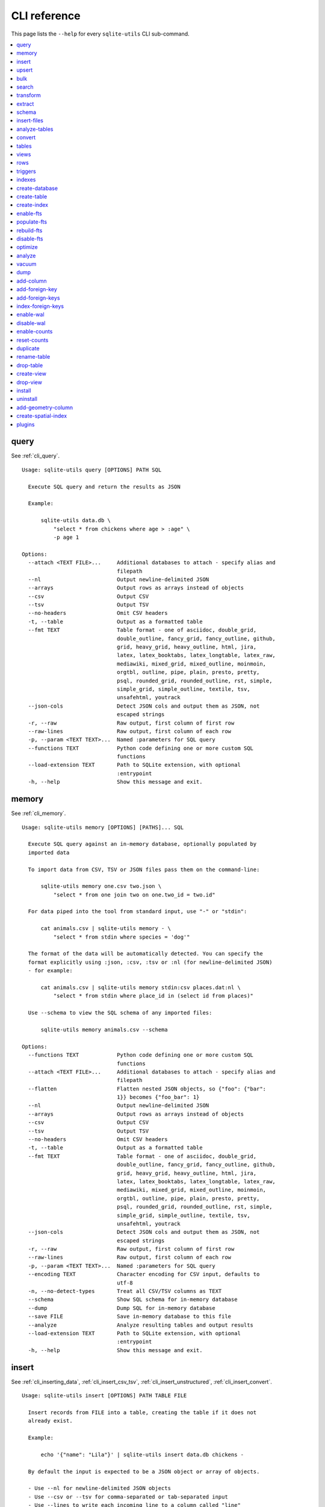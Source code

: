 .. _cli_reference:

===============
 CLI reference
===============

This page lists the ``--help`` for every ``sqlite-utils`` CLI sub-command.

.. contents:: :local:
   :class: this-will-duplicate-information-and-it-is-still-useful-here

.. [[[cog
    from sqlite_utils import cli
    import sys
    sys._called_from_test = True
    from click.testing import CliRunner
    import textwrap
    commands = list(cli.cli.commands.keys())
    go_first = [
        "query", "memory", "insert", "upsert", "bulk", "search", "transform", "extract",
        "schema", "insert-files", "analyze-tables", "convert", "tables", "views", "rows",
        "triggers", "indexes", "create-database", "create-table", "create-index",
        "enable-fts", "populate-fts", "rebuild-fts", "disable-fts"
    ]
    refs = {
        "query": "cli_query",
        "memory": "cli_memory",
        "insert": [
            "cli_inserting_data", "cli_insert_csv_tsv", "cli_insert_unstructured", "cli_insert_convert"
        ],
        "upsert": "cli_upsert",
        "tables": "cli_tables",
        "views": "cli_views",
        "optimize": "cli_optimize",
        "rows": "cli_rows",
        "triggers": "cli_triggers",
        "indexes": "cli_indexes",
        "enable-fts": "cli_fts",
        "analyze": "cli_analyze",
        "vacuum": "cli_vacuum",
        "dump": "cli_dump",
        "add-column": "cli_add_column",
        "rename-table": "cli_renaming_tables",
        "duplicate": "cli_duplicate_table",
        "add-foreign-key": "cli_add_foreign_key",
        "add-foreign-keys": "cli_add_foreign_keys",
        "index-foreign-keys": "cli_index_foreign_keys",
        "create-index": "cli_create_index",
        "enable-wal": "cli_wal",
        "enable-counts": "cli_enable_counts",
        "bulk": "cli_bulk",
        "create-database": "cli_create_database",
        "create-table": "cli_create_table",
        "drop-table": "cli_drop_table",
        "create-view": "cli_create_view",
        "drop-view": "cli_drop_view",
        "search": "cli_search",
        "transform": "cli_transform_table",
        "extract": "cli_extract",
        "schema": "cli_schema",
        "insert-files": "cli_insert_files",
        "analyze-tables": "cli_analyze_tables",
        "convert": "cli_convert",
        "add-geometry-column": "cli_spatialite",
        "create-spatial-index": "cli_spatialite_indexes",
        "install": "cli_install",
        "uninstall": "cli_uninstall",
    }
    commands.sort(key = lambda command: go_first.index(command) if command in go_first else 999)
    cog.out("\n")
    for command in commands:
        cog.out(".. _cli_ref_" + command.replace("-", "_") + ":\n\n")
        cog.out(command + "\n")
        cog.out(("=" * len(command)) + "\n\n")
        if command in refs:
            command_refs = refs[command]
            if isinstance(command_refs, str):
                command_refs = [command_refs]
            cog.out(
                "See {}.\n\n".format(
                    ", ".join(":ref:`{}`".format(c) for c in command_refs)
                )
            )
        cog.out("::\n\n")
        result = CliRunner().invoke(cli.cli, [command, "--help"])
        output = result.output.replace("Usage: cli ", "Usage: sqlite-utils ")
        output = output.replace('\b', '')
        cog.out(textwrap.indent(output, '    '))
        cog.out("\n\n")
.. ]]]

.. _cli_ref_query:

query
=====

See :ref:`cli_query`.

::

    Usage: sqlite-utils query [OPTIONS] PATH SQL

      Execute SQL query and return the results as JSON

      Example:

          sqlite-utils data.db \
              "select * from chickens where age > :age" \
              -p age 1

    Options:
      --attach <TEXT FILE>...     Additional databases to attach - specify alias and
                                  filepath
      --nl                        Output newline-delimited JSON
      --arrays                    Output rows as arrays instead of objects
      --csv                       Output CSV
      --tsv                       Output TSV
      --no-headers                Omit CSV headers
      -t, --table                 Output as a formatted table
      --fmt TEXT                  Table format - one of asciidoc, double_grid,
                                  double_outline, fancy_grid, fancy_outline, github,
                                  grid, heavy_grid, heavy_outline, html, jira,
                                  latex, latex_booktabs, latex_longtable, latex_raw,
                                  mediawiki, mixed_grid, mixed_outline, moinmoin,
                                  orgtbl, outline, pipe, plain, presto, pretty,
                                  psql, rounded_grid, rounded_outline, rst, simple,
                                  simple_grid, simple_outline, textile, tsv,
                                  unsafehtml, youtrack
      --json-cols                 Detect JSON cols and output them as JSON, not
                                  escaped strings
      -r, --raw                   Raw output, first column of first row
      --raw-lines                 Raw output, first column of each row
      -p, --param <TEXT TEXT>...  Named :parameters for SQL query
      --functions TEXT            Python code defining one or more custom SQL
                                  functions
      --load-extension TEXT       Path to SQLite extension, with optional
                                  :entrypoint
      -h, --help                  Show this message and exit.


.. _cli_ref_memory:

memory
======

See :ref:`cli_memory`.

::

    Usage: sqlite-utils memory [OPTIONS] [PATHS]... SQL

      Execute SQL query against an in-memory database, optionally populated by
      imported data

      To import data from CSV, TSV or JSON files pass them on the command-line:

          sqlite-utils memory one.csv two.json \
              "select * from one join two on one.two_id = two.id"

      For data piped into the tool from standard input, use "-" or "stdin":

          cat animals.csv | sqlite-utils memory - \
              "select * from stdin where species = 'dog'"

      The format of the data will be automatically detected. You can specify the
      format explicitly using :json, :csv, :tsv or :nl (for newline-delimited JSON)
      - for example:

          cat animals.csv | sqlite-utils memory stdin:csv places.dat:nl \
              "select * from stdin where place_id in (select id from places)"

      Use --schema to view the SQL schema of any imported files:

          sqlite-utils memory animals.csv --schema

    Options:
      --functions TEXT            Python code defining one or more custom SQL
                                  functions
      --attach <TEXT FILE>...     Additional databases to attach - specify alias and
                                  filepath
      --flatten                   Flatten nested JSON objects, so {"foo": {"bar":
                                  1}} becomes {"foo_bar": 1}
      --nl                        Output newline-delimited JSON
      --arrays                    Output rows as arrays instead of objects
      --csv                       Output CSV
      --tsv                       Output TSV
      --no-headers                Omit CSV headers
      -t, --table                 Output as a formatted table
      --fmt TEXT                  Table format - one of asciidoc, double_grid,
                                  double_outline, fancy_grid, fancy_outline, github,
                                  grid, heavy_grid, heavy_outline, html, jira,
                                  latex, latex_booktabs, latex_longtable, latex_raw,
                                  mediawiki, mixed_grid, mixed_outline, moinmoin,
                                  orgtbl, outline, pipe, plain, presto, pretty,
                                  psql, rounded_grid, rounded_outline, rst, simple,
                                  simple_grid, simple_outline, textile, tsv,
                                  unsafehtml, youtrack
      --json-cols                 Detect JSON cols and output them as JSON, not
                                  escaped strings
      -r, --raw                   Raw output, first column of first row
      --raw-lines                 Raw output, first column of each row
      -p, --param <TEXT TEXT>...  Named :parameters for SQL query
      --encoding TEXT             Character encoding for CSV input, defaults to
                                  utf-8
      -n, --no-detect-types       Treat all CSV/TSV columns as TEXT
      --schema                    Show SQL schema for in-memory database
      --dump                      Dump SQL for in-memory database
      --save FILE                 Save in-memory database to this file
      --analyze                   Analyze resulting tables and output results
      --load-extension TEXT       Path to SQLite extension, with optional
                                  :entrypoint
      -h, --help                  Show this message and exit.


.. _cli_ref_insert:

insert
======

See :ref:`cli_inserting_data`, :ref:`cli_insert_csv_tsv`, :ref:`cli_insert_unstructured`, :ref:`cli_insert_convert`.

::

    Usage: sqlite-utils insert [OPTIONS] PATH TABLE FILE

      Insert records from FILE into a table, creating the table if it does not
      already exist.

      Example:

          echo '{"name": "Lila"}' | sqlite-utils insert data.db chickens -

      By default the input is expected to be a JSON object or array of objects.

      - Use --nl for newline-delimited JSON objects
      - Use --csv or --tsv for comma-separated or tab-separated input
      - Use --lines to write each incoming line to a column called "line"
      - Use --text to write the entire input to a column called "text"

      You can also use --convert to pass a fragment of Python code that will be used
      to convert each input.

      Your Python code will be passed a "row" variable representing the imported
      row, and can return a modified row.

      This example uses just the name, latitude and longitude columns from a CSV
      file, converting name to upper case and latitude and longitude to floating
      point numbers:

          sqlite-utils insert plants.db plants plants.csv --csv --convert '
            return {
              "name": row["name"].upper(),
              "latitude": float(row["latitude"]),
              "longitude": float(row["longitude"]),
            }'

      If you are using --lines your code will be passed a "line" variable, and for
      --text a "text" variable.

      When using --text your function can return an iterator of rows to insert. This
      example inserts one record per word in the input:

          echo 'A bunch of words' | sqlite-utils insert words.db words - \
            --text --convert '({"word": w} for w in text.split())'

    Options:
      --pk TEXT                 Columns to use as the primary key, e.g. id
      --flatten                 Flatten nested JSON objects, so {"a": {"b": 1}}
                                becomes {"a_b": 1}
      --nl                      Expect newline-delimited JSON
      -c, --csv                 Expect CSV input
      --tsv                     Expect TSV input
      --empty-null              Treat empty strings as NULL
      --lines                   Treat each line as a single value called 'line'
      --text                    Treat input as a single value called 'text'
      --convert TEXT            Python code to convert each item
      --import TEXT             Python modules to import
      --delimiter TEXT          Delimiter to use for CSV files
      --quotechar TEXT          Quote character to use for CSV/TSV
      --sniff                   Detect delimiter and quote character
      --no-headers              CSV file has no header row
      --encoding TEXT           Character encoding for input, defaults to utf-8
      --batch-size INTEGER      Commit every X records
      --stop-after INTEGER      Stop after X records
      --alter                   Alter existing table to add any missing columns
      --not-null TEXT           Columns that should be created as NOT NULL
      --default <TEXT TEXT>...  Default value that should be set for a column
      -d, --detect-types        Detect types for columns in CSV/TSV data
      --analyze                 Run ANALYZE at the end of this operation
      --load-extension TEXT     Path to SQLite extension, with optional :entrypoint
      --silent                  Do not show progress bar
      --strict                  Apply STRICT mode to created table
      --ignore                  Ignore records if pk already exists
      --replace                 Replace records if pk already exists
      --truncate                Truncate table before inserting records, if table
                                already exists
      -h, --help                Show this message and exit.


.. _cli_ref_upsert:

upsert
======

See :ref:`cli_upsert`.

::

    Usage: sqlite-utils upsert [OPTIONS] PATH TABLE FILE

      Upsert records based on their primary key. Works like 'insert' but if an
      incoming record has a primary key that matches an existing record the existing
      record will be updated.

      Example:

          echo '[
              {"id": 1, "name": "Lila"},
              {"id": 2, "name": "Suna"}
          ]' | sqlite-utils upsert data.db chickens - --pk id

    Options:
      --pk TEXT                 Columns to use as the primary key, e.g. id
                                [required]
      --flatten                 Flatten nested JSON objects, so {"a": {"b": 1}}
                                becomes {"a_b": 1}
      --nl                      Expect newline-delimited JSON
      -c, --csv                 Expect CSV input
      --tsv                     Expect TSV input
      --empty-null              Treat empty strings as NULL
      --lines                   Treat each line as a single value called 'line'
      --text                    Treat input as a single value called 'text'
      --convert TEXT            Python code to convert each item
      --import TEXT             Python modules to import
      --delimiter TEXT          Delimiter to use for CSV files
      --quotechar TEXT          Quote character to use for CSV/TSV
      --sniff                   Detect delimiter and quote character
      --no-headers              CSV file has no header row
      --encoding TEXT           Character encoding for input, defaults to utf-8
      --batch-size INTEGER      Commit every X records
      --stop-after INTEGER      Stop after X records
      --alter                   Alter existing table to add any missing columns
      --not-null TEXT           Columns that should be created as NOT NULL
      --default <TEXT TEXT>...  Default value that should be set for a column
      -d, --detect-types        Detect types for columns in CSV/TSV data
      --analyze                 Run ANALYZE at the end of this operation
      --load-extension TEXT     Path to SQLite extension, with optional :entrypoint
      --silent                  Do not show progress bar
      --strict                  Apply STRICT mode to created table
      -h, --help                Show this message and exit.


.. _cli_ref_bulk:

bulk
====

See :ref:`cli_bulk`.

::

    Usage: sqlite-utils bulk [OPTIONS] PATH SQL FILE

      Execute parameterized SQL against the provided list of documents.

      Example:

          echo '[
              {"id": 1, "name": "Lila2"},
              {"id": 2, "name": "Suna2"}
          ]' | sqlite-utils bulk data.db '
              update chickens set name = :name where id = :id
          ' -

    Options:
      --batch-size INTEGER   Commit every X records
      --functions TEXT       Python code defining one or more custom SQL functions
      --flatten              Flatten nested JSON objects, so {"a": {"b": 1}} becomes
                             {"a_b": 1}
      --nl                   Expect newline-delimited JSON
      -c, --csv              Expect CSV input
      --tsv                  Expect TSV input
      --empty-null           Treat empty strings as NULL
      --lines                Treat each line as a single value called 'line'
      --text                 Treat input as a single value called 'text'
      --convert TEXT         Python code to convert each item
      --import TEXT          Python modules to import
      --delimiter TEXT       Delimiter to use for CSV files
      --quotechar TEXT       Quote character to use for CSV/TSV
      --sniff                Detect delimiter and quote character
      --no-headers           CSV file has no header row
      --encoding TEXT        Character encoding for input, defaults to utf-8
      --load-extension TEXT  Path to SQLite extension, with optional :entrypoint
      -h, --help             Show this message and exit.


.. _cli_ref_search:

search
======

See :ref:`cli_search`.

::

    Usage: sqlite-utils search [OPTIONS] PATH DBTABLE Q

      Execute a full-text search against this table

      Example:

          sqlite-utils search data.db chickens lila

    Options:
      -o, --order TEXT       Order by ('column' or 'column desc')
      -c, --column TEXT      Columns to return
      --limit INTEGER        Number of rows to return - defaults to everything
      --sql                  Show SQL query that would be run
      --quote                Apply FTS quoting rules to search term
      --nl                   Output newline-delimited JSON
      --arrays               Output rows as arrays instead of objects
      --csv                  Output CSV
      --tsv                  Output TSV
      --no-headers           Omit CSV headers
      -t, --table            Output as a formatted table
      --fmt TEXT             Table format - one of asciidoc, double_grid,
                             double_outline, fancy_grid, fancy_outline, github,
                             grid, heavy_grid, heavy_outline, html, jira, latex,
                             latex_booktabs, latex_longtable, latex_raw, mediawiki,
                             mixed_grid, mixed_outline, moinmoin, orgtbl, outline,
                             pipe, plain, presto, pretty, psql, rounded_grid,
                             rounded_outline, rst, simple, simple_grid,
                             simple_outline, textile, tsv, unsafehtml, youtrack
      --json-cols            Detect JSON cols and output them as JSON, not escaped
                             strings
      --load-extension TEXT  Path to SQLite extension, with optional :entrypoint
      -h, --help             Show this message and exit.


.. _cli_ref_transform:

transform
=========

See :ref:`cli_transform_table`.

::

    Usage: sqlite-utils transform [OPTIONS] PATH TABLE

      Transform a table beyond the capabilities of ALTER TABLE

      Example:

          sqlite-utils transform mydb.db mytable \
              --drop column1 \
              --rename column2 column_renamed

    Options:
      --type <TEXT CHOICE>...         Change column type to INTEGER, TEXT, FLOAT or
                                      BLOB
      --drop TEXT                     Drop this column
      --rename <TEXT TEXT>...         Rename this column to X
      -o, --column-order TEXT         Reorder columns
      --not-null TEXT                 Set this column to NOT NULL
      --not-null-false TEXT           Remove NOT NULL from this column
      --pk TEXT                       Make this column the primary key
      --pk-none                       Remove primary key (convert to rowid table)
      --default <TEXT TEXT>...        Set default value for this column
      --default-none TEXT             Remove default from this column
      --add-foreign-key <TEXT TEXT TEXT>...
                                      Add a foreign key constraint from a column to
                                      another table with another column
      --drop-foreign-key TEXT         Drop foreign key constraint for this column
      --sql                           Output SQL without executing it
      --load-extension TEXT           Path to SQLite extension, with optional
                                      :entrypoint
      -h, --help                      Show this message and exit.


.. _cli_ref_extract:

extract
=======

See :ref:`cli_extract`.

::

    Usage: sqlite-utils extract [OPTIONS] PATH TABLE COLUMNS...

      Extract one or more columns into a separate table

      Example:

          sqlite-utils extract trees.db Street_Trees species

    Options:
      --table TEXT             Name of the other table to extract columns to
      --fk-column TEXT         Name of the foreign key column to add to the table
      --rename <TEXT TEXT>...  Rename this column in extracted table
      --load-extension TEXT    Path to SQLite extension, with optional :entrypoint
      -h, --help               Show this message and exit.


.. _cli_ref_schema:

schema
======

See :ref:`cli_schema`.

::

    Usage: sqlite-utils schema [OPTIONS] PATH [TABLES]...

      Show full schema for this database or for specified tables

      Example:

          sqlite-utils schema trees.db

    Options:
      --load-extension TEXT  Path to SQLite extension, with optional :entrypoint
      -h, --help             Show this message and exit.


.. _cli_ref_insert_files:

insert-files
============

See :ref:`cli_insert_files`.

::

    Usage: sqlite-utils insert-files [OPTIONS] PATH TABLE FILE_OR_DIR...

      Insert one or more files using BLOB columns in the specified table

      Example:

          sqlite-utils insert-files pics.db images *.gif \
              -c name:name \
              -c content:content \
              -c content_hash:sha256 \
              -c created:ctime_iso \
              -c modified:mtime_iso \
              -c size:size \
              --pk name

    Options:
      -c, --column TEXT      Column definitions for the table
      --pk TEXT              Column to use as primary key
      --alter                Alter table to add missing columns
      --replace              Replace files with matching primary key
      --upsert               Upsert files with matching primary key
      --name TEXT            File name to use
      --text                 Store file content as TEXT, not BLOB
      --encoding TEXT        Character encoding for input, defaults to utf-8
      -s, --silent           Don't show a progress bar
      --load-extension TEXT  Path to SQLite extension, with optional :entrypoint
      -h, --help             Show this message and exit.


.. _cli_ref_analyze_tables:

analyze-tables
==============

See :ref:`cli_analyze_tables`.

::

    Usage: sqlite-utils analyze-tables [OPTIONS] PATH [TABLES]...

      Analyze the columns in one or more tables

      Example:

          sqlite-utils analyze-tables data.db trees

    Options:
      -c, --column TEXT       Specific columns to analyze
      --save                  Save results to _analyze_tables table
      --common-limit INTEGER  How many common values
      --no-most               Skip most common values
      --no-least              Skip least common values
      --load-extension TEXT   Path to SQLite extension, with optional :entrypoint
      -h, --help              Show this message and exit.


.. _cli_ref_convert:

convert
=======

See :ref:`cli_convert`.

::

    Usage: sqlite-utils convert [OPTIONS] DB_PATH TABLE COLUMNS... CODE

      Convert columns using Python code you supply. For example:

      sqlite-utils convert my.db mytable mycolumn \
          '"\n".join(textwrap.wrap(value, 10))' \
          --import=textwrap

      "value" is a variable with the column value to be converted.

      Use "-" for CODE to read Python code from standard input.

      The following common operations are available as recipe functions:

      r.jsonsplit(value, delimiter=',', type=<class 'str'>)

      Convert a string like a,b,c into a JSON array ["a", "b", "c"]

      r.parsedate(value, dayfirst=False, yearfirst=False, errors=None)

      Parse a date and convert it to ISO date format: yyyy-mm-dd
  
      - dayfirst=True: treat xx as the day in xx/yy/zz
      - yearfirst=True: treat xx as the year in xx/yy/zz
      - errors=r.IGNORE to ignore values that cannot be parsed
      - errors=r.SET_NULL to set values that cannot be parsed to null

      r.parsedatetime(value, dayfirst=False, yearfirst=False, errors=None)

      Parse a datetime and convert it to ISO datetime format: yyyy-mm-ddTHH:MM:SS
  
      - dayfirst=True: treat xx as the day in xx/yy/zz
      - yearfirst=True: treat xx as the year in xx/yy/zz
      - errors=r.IGNORE to ignore values that cannot be parsed
      - errors=r.SET_NULL to set values that cannot be parsed to null

      You can use these recipes like so:

      sqlite-utils convert my.db mytable mycolumn \
          'r.jsonsplit(value, delimiter=":")'

    Options:
      --import TEXT                   Python modules to import
      --dry-run                       Show results of running this against first 10
                                      rows
      --multi                         Populate columns for keys in returned
                                      dictionary
      --where TEXT                    Optional where clause
      -p, --param <TEXT TEXT>...      Named :parameters for where clause
      --output TEXT                   Optional separate column to populate with the
                                      output
      --output-type [integer|float|blob|text]
                                      Column type to use for the output column
      --drop                          Drop original column afterwards
      --no-skip-false                 Don't skip falsey values
      -s, --silent                    Don't show a progress bar
      --pdb                           Open pdb debugger on first error
      -h, --help                      Show this message and exit.


.. _cli_ref_tables:

tables
======

See :ref:`cli_tables`.

::

    Usage: sqlite-utils tables [OPTIONS] PATH

      List the tables in the database

      Example:

          sqlite-utils tables trees.db

    Options:
      --fts4                 Just show FTS4 enabled tables
      --fts5                 Just show FTS5 enabled tables
      --counts               Include row counts per table
      --nl                   Output newline-delimited JSON
      --arrays               Output rows as arrays instead of objects
      --csv                  Output CSV
      --tsv                  Output TSV
      --no-headers           Omit CSV headers
      -t, --table            Output as a formatted table
      --fmt TEXT             Table format - one of asciidoc, double_grid,
                             double_outline, fancy_grid, fancy_outline, github,
                             grid, heavy_grid, heavy_outline, html, jira, latex,
                             latex_booktabs, latex_longtable, latex_raw, mediawiki,
                             mixed_grid, mixed_outline, moinmoin, orgtbl, outline,
                             pipe, plain, presto, pretty, psql, rounded_grid,
                             rounded_outline, rst, simple, simple_grid,
                             simple_outline, textile, tsv, unsafehtml, youtrack
      --json-cols            Detect JSON cols and output them as JSON, not escaped
                             strings
      --columns              Include list of columns for each table
      --schema               Include schema for each table
      --load-extension TEXT  Path to SQLite extension, with optional :entrypoint
      -h, --help             Show this message and exit.


.. _cli_ref_views:

views
=====

See :ref:`cli_views`.

::

    Usage: sqlite-utils views [OPTIONS] PATH

      List the views in the database

      Example:

          sqlite-utils views trees.db

    Options:
      --counts               Include row counts per view
      --nl                   Output newline-delimited JSON
      --arrays               Output rows as arrays instead of objects
      --csv                  Output CSV
      --tsv                  Output TSV
      --no-headers           Omit CSV headers
      -t, --table            Output as a formatted table
      --fmt TEXT             Table format - one of asciidoc, double_grid,
                             double_outline, fancy_grid, fancy_outline, github,
                             grid, heavy_grid, heavy_outline, html, jira, latex,
                             latex_booktabs, latex_longtable, latex_raw, mediawiki,
                             mixed_grid, mixed_outline, moinmoin, orgtbl, outline,
                             pipe, plain, presto, pretty, psql, rounded_grid,
                             rounded_outline, rst, simple, simple_grid,
                             simple_outline, textile, tsv, unsafehtml, youtrack
      --json-cols            Detect JSON cols and output them as JSON, not escaped
                             strings
      --columns              Include list of columns for each view
      --schema               Include schema for each view
      --load-extension TEXT  Path to SQLite extension, with optional :entrypoint
      -h, --help             Show this message and exit.


.. _cli_ref_rows:

rows
====

See :ref:`cli_rows`.

::

    Usage: sqlite-utils rows [OPTIONS] PATH DBTABLE

      Output all rows in the specified table

      Example:

          sqlite-utils rows trees.db Trees

    Options:
      -c, --column TEXT           Columns to return
      --where TEXT                Optional where clause
      -o, --order TEXT            Order by ('column' or 'column desc')
      -p, --param <TEXT TEXT>...  Named :parameters for where clause
      --limit INTEGER             Number of rows to return - defaults to everything
      --offset INTEGER            SQL offset to use
      --nl                        Output newline-delimited JSON
      --arrays                    Output rows as arrays instead of objects
      --csv                       Output CSV
      --tsv                       Output TSV
      --no-headers                Omit CSV headers
      -t, --table                 Output as a formatted table
      --fmt TEXT                  Table format - one of asciidoc, double_grid,
                                  double_outline, fancy_grid, fancy_outline, github,
                                  grid, heavy_grid, heavy_outline, html, jira,
                                  latex, latex_booktabs, latex_longtable, latex_raw,
                                  mediawiki, mixed_grid, mixed_outline, moinmoin,
                                  orgtbl, outline, pipe, plain, presto, pretty,
                                  psql, rounded_grid, rounded_outline, rst, simple,
                                  simple_grid, simple_outline, textile, tsv,
                                  unsafehtml, youtrack
      --json-cols                 Detect JSON cols and output them as JSON, not
                                  escaped strings
      --load-extension TEXT       Path to SQLite extension, with optional
                                  :entrypoint
      -h, --help                  Show this message and exit.


.. _cli_ref_triggers:

triggers
========

See :ref:`cli_triggers`.

::

    Usage: sqlite-utils triggers [OPTIONS] PATH [TABLES]...

      Show triggers configured in this database

      Example:

          sqlite-utils triggers trees.db

    Options:
      --nl                   Output newline-delimited JSON
      --arrays               Output rows as arrays instead of objects
      --csv                  Output CSV
      --tsv                  Output TSV
      --no-headers           Omit CSV headers
      -t, --table            Output as a formatted table
      --fmt TEXT             Table format - one of asciidoc, double_grid,
                             double_outline, fancy_grid, fancy_outline, github,
                             grid, heavy_grid, heavy_outline, html, jira, latex,
                             latex_booktabs, latex_longtable, latex_raw, mediawiki,
                             mixed_grid, mixed_outline, moinmoin, orgtbl, outline,
                             pipe, plain, presto, pretty, psql, rounded_grid,
                             rounded_outline, rst, simple, simple_grid,
                             simple_outline, textile, tsv, unsafehtml, youtrack
      --json-cols            Detect JSON cols and output them as JSON, not escaped
                             strings
      --load-extension TEXT  Path to SQLite extension, with optional :entrypoint
      -h, --help             Show this message and exit.


.. _cli_ref_indexes:

indexes
=======

See :ref:`cli_indexes`.

::

    Usage: sqlite-utils indexes [OPTIONS] PATH [TABLES]...

      Show indexes for the whole database or specific tables

      Example:

          sqlite-utils indexes trees.db Trees

    Options:
      --aux                  Include auxiliary columns
      --nl                   Output newline-delimited JSON
      --arrays               Output rows as arrays instead of objects
      --csv                  Output CSV
      --tsv                  Output TSV
      --no-headers           Omit CSV headers
      -t, --table            Output as a formatted table
      --fmt TEXT             Table format - one of asciidoc, double_grid,
                             double_outline, fancy_grid, fancy_outline, github,
                             grid, heavy_grid, heavy_outline, html, jira, latex,
                             latex_booktabs, latex_longtable, latex_raw, mediawiki,
                             mixed_grid, mixed_outline, moinmoin, orgtbl, outline,
                             pipe, plain, presto, pretty, psql, rounded_grid,
                             rounded_outline, rst, simple, simple_grid,
                             simple_outline, textile, tsv, unsafehtml, youtrack
      --json-cols            Detect JSON cols and output them as JSON, not escaped
                             strings
      --load-extension TEXT  Path to SQLite extension, with optional :entrypoint
      -h, --help             Show this message and exit.


.. _cli_ref_create_database:

create-database
===============

See :ref:`cli_create_database`.

::

    Usage: sqlite-utils create-database [OPTIONS] PATH

      Create a new empty database file

      Example:

          sqlite-utils create-database trees.db

    Options:
      --enable-wal           Enable WAL mode on the created database
      --init-spatialite      Enable SpatiaLite on the created database
      --load-extension TEXT  Path to SQLite extension, with optional :entrypoint
      -h, --help             Show this message and exit.


.. _cli_ref_create_table:

create-table
============

See :ref:`cli_create_table`.

::

    Usage: sqlite-utils create-table [OPTIONS] PATH TABLE COLUMNS...

      Add a table with the specified columns. Columns should be specified using
      name, type pairs, for example:

          sqlite-utils create-table my.db people \
              id integer \
              name text \
              height float \
              photo blob --pk id

      Valid column types are text, integer, float and blob.

    Options:
      --pk TEXT                 Column to use as primary key
      --not-null TEXT           Columns that should be created as NOT NULL
      --default <TEXT TEXT>...  Default value that should be set for a column
      --fk <TEXT TEXT TEXT>...  Column, other table, other column to set as a
                                foreign key
      --ignore                  If table already exists, do nothing
      --replace                 If table already exists, replace it
      --transform               If table already exists, try to transform the schema
      --load-extension TEXT     Path to SQLite extension, with optional :entrypoint
      --strict                  Apply STRICT mode to created table
      -h, --help                Show this message and exit.


.. _cli_ref_create_index:

create-index
============

See :ref:`cli_create_index`.

::

    Usage: sqlite-utils create-index [OPTIONS] PATH TABLE COLUMN...

      Add an index to the specified table for the specified columns

      Example:

          sqlite-utils create-index chickens.db chickens name

      To create an index in descending order:

          sqlite-utils create-index chickens.db chickens -- -name

    Options:
      --name TEXT                Explicit name for the new index
      --unique                   Make this a unique index
      --if-not-exists, --ignore  Ignore if index already exists
      --analyze                  Run ANALYZE after creating the index
      --load-extension TEXT      Path to SQLite extension, with optional :entrypoint
      -h, --help                 Show this message and exit.


.. _cli_ref_enable_fts:

enable-fts
==========

See :ref:`cli_fts`.

::

    Usage: sqlite-utils enable-fts [OPTIONS] PATH TABLE COLUMN...

      Enable full-text search for specific table and columns"

      Example:

          sqlite-utils enable-fts chickens.db chickens name

    Options:
      --fts4                 Use FTS4
      --fts5                 Use FTS5
      --tokenize TEXT        Tokenizer to use, e.g. porter
      --create-triggers      Create triggers to update the FTS tables when the
                             parent table changes.
      --replace              Replace existing FTS configuration if it exists
      --load-extension TEXT  Path to SQLite extension, with optional :entrypoint
      -h, --help             Show this message and exit.


.. _cli_ref_populate_fts:

populate-fts
============

::

    Usage: sqlite-utils populate-fts [OPTIONS] PATH TABLE COLUMN...

      Re-populate full-text search for specific table and columns

      Example:

          sqlite-utils populate-fts chickens.db chickens name

    Options:
      --load-extension TEXT  Path to SQLite extension, with optional :entrypoint
      -h, --help             Show this message and exit.


.. _cli_ref_rebuild_fts:

rebuild-fts
===========

::

    Usage: sqlite-utils rebuild-fts [OPTIONS] PATH [TABLES]...

      Rebuild all or specific full-text search tables

      Example:

          sqlite-utils rebuild-fts chickens.db chickens

    Options:
      --load-extension TEXT  Path to SQLite extension, with optional :entrypoint
      -h, --help             Show this message and exit.


.. _cli_ref_disable_fts:

disable-fts
===========

::

    Usage: sqlite-utils disable-fts [OPTIONS] PATH TABLE

      Disable full-text search for specific table

      Example:

          sqlite-utils disable-fts chickens.db chickens

    Options:
      --load-extension TEXT  Path to SQLite extension, with optional :entrypoint
      -h, --help             Show this message and exit.


.. _cli_ref_optimize:

optimize
========

See :ref:`cli_optimize`.

::

    Usage: sqlite-utils optimize [OPTIONS] PATH [TABLES]...

      Optimize all full-text search tables and then run VACUUM - should shrink the
      database file

      Example:

          sqlite-utils optimize chickens.db

    Options:
      --no-vacuum            Don't run VACUUM
      --load-extension TEXT  Path to SQLite extension, with optional :entrypoint
      -h, --help             Show this message and exit.


.. _cli_ref_analyze:

analyze
=======

See :ref:`cli_analyze`.

::

    Usage: sqlite-utils analyze [OPTIONS] PATH [NAMES]...

      Run ANALYZE against the whole database, or against specific named indexes and
      tables

      Example:

          sqlite-utils analyze chickens.db

    Options:
      -h, --help  Show this message and exit.


.. _cli_ref_vacuum:

vacuum
======

See :ref:`cli_vacuum`.

::

    Usage: sqlite-utils vacuum [OPTIONS] PATH

      Run VACUUM against the database

      Example:

          sqlite-utils vacuum chickens.db

    Options:
      -h, --help  Show this message and exit.


.. _cli_ref_dump:

dump
====

See :ref:`cli_dump`.

::

    Usage: sqlite-utils dump [OPTIONS] PATH

      Output a SQL dump of the schema and full contents of the database

      Example:

          sqlite-utils dump chickens.db

    Options:
      --load-extension TEXT  Path to SQLite extension, with optional :entrypoint
      -h, --help             Show this message and exit.


.. _cli_ref_add_column:

add-column
==========

See :ref:`cli_add_column`.

::

    Usage: sqlite-utils add-column [OPTIONS] PATH TABLE COL_NAME
                          [[integer|int|float|text|str|blob|bytes]]

      Add a column to the specified table

      Example:

          sqlite-utils add-column chickens.db chickens weight float

    Options:
      --fk TEXT                Table to reference as a foreign key
      --fk-col TEXT            Referenced column on that foreign key table - if
                               omitted will automatically use the primary key
      --not-null-default TEXT  Add NOT NULL DEFAULT 'TEXT' constraint
      --ignore                 If column already exists, do nothing
      --load-extension TEXT    Path to SQLite extension, with optional :entrypoint
      -h, --help               Show this message and exit.


.. _cli_ref_add_foreign_key:

add-foreign-key
===============

See :ref:`cli_add_foreign_key`.

::

    Usage: sqlite-utils add-foreign-key [OPTIONS] PATH TABLE COLUMN [OTHER_TABLE]
                               [OTHER_COLUMN]

      Add a new foreign key constraint to an existing table

      Example:

          sqlite-utils add-foreign-key my.db books author_id authors id

    Options:
      --ignore               If foreign key already exists, do nothing
      --load-extension TEXT  Path to SQLite extension, with optional :entrypoint
      -h, --help             Show this message and exit.


.. _cli_ref_add_foreign_keys:

add-foreign-keys
================

See :ref:`cli_add_foreign_keys`.

::

    Usage: sqlite-utils add-foreign-keys [OPTIONS] PATH [FOREIGN_KEY]...

      Add multiple new foreign key constraints to a database

      Example:

          sqlite-utils add-foreign-keys my.db \
              books author_id authors id \
              authors country_id countries id

    Options:
      --load-extension TEXT  Path to SQLite extension, with optional :entrypoint
      -h, --help             Show this message and exit.


.. _cli_ref_index_foreign_keys:

index-foreign-keys
==================

See :ref:`cli_index_foreign_keys`.

::

    Usage: sqlite-utils index-foreign-keys [OPTIONS] PATH

      Ensure every foreign key column has an index on it

      Example:

          sqlite-utils index-foreign-keys chickens.db

    Options:
      --load-extension TEXT  Path to SQLite extension, with optional :entrypoint
      -h, --help             Show this message and exit.


.. _cli_ref_enable_wal:

enable-wal
==========

See :ref:`cli_wal`.

::

    Usage: sqlite-utils enable-wal [OPTIONS] PATH...

      Enable WAL for database files

      Example:

          sqlite-utils enable-wal chickens.db

    Options:
      --load-extension TEXT  Path to SQLite extension, with optional :entrypoint
      -h, --help             Show this message and exit.


.. _cli_ref_disable_wal:

disable-wal
===========

::

    Usage: sqlite-utils disable-wal [OPTIONS] PATH...

      Disable WAL for database files

      Example:

          sqlite-utils disable-wal chickens.db

    Options:
      --load-extension TEXT  Path to SQLite extension, with optional :entrypoint
      -h, --help             Show this message and exit.


.. _cli_ref_enable_counts:

enable-counts
=============

See :ref:`cli_enable_counts`.

::

    Usage: sqlite-utils enable-counts [OPTIONS] PATH [TABLES]...

      Configure triggers to update a _counts table with row counts

      Example:

          sqlite-utils enable-counts chickens.db

    Options:
      --load-extension TEXT  Path to SQLite extension, with optional :entrypoint
      -h, --help             Show this message and exit.


.. _cli_ref_reset_counts:

reset-counts
============

::

    Usage: sqlite-utils reset-counts [OPTIONS] PATH

      Reset calculated counts in the _counts table

      Example:

          sqlite-utils reset-counts chickens.db

    Options:
      --load-extension TEXT  Path to SQLite extension, with optional :entrypoint
      -h, --help             Show this message and exit.


.. _cli_ref_duplicate:

duplicate
=========

See :ref:`cli_duplicate_table`.

::

    Usage: sqlite-utils duplicate [OPTIONS] PATH TABLE NEW_TABLE

      Create a duplicate of this table, copying across the schema and all row data.

    Options:
      --ignore               If table does not exist, do nothing
      --load-extension TEXT  Path to SQLite extension, with optional :entrypoint
      -h, --help             Show this message and exit.


.. _cli_ref_rename_table:

rename-table
============

See :ref:`cli_renaming_tables`.

::

    Usage: sqlite-utils rename-table [OPTIONS] PATH TABLE NEW_NAME

      Rename this table.

    Options:
      --ignore               If table does not exist, do nothing
      --load-extension TEXT  Path to SQLite extension, with optional :entrypoint
      -h, --help             Show this message and exit.


.. _cli_ref_drop_table:

drop-table
==========

See :ref:`cli_drop_table`.

::

    Usage: sqlite-utils drop-table [OPTIONS] PATH TABLE

      Drop the specified table

      Example:

          sqlite-utils drop-table chickens.db chickens

    Options:
      --ignore               If table does not exist, do nothing
      --load-extension TEXT  Path to SQLite extension, with optional :entrypoint
      -h, --help             Show this message and exit.


.. _cli_ref_create_view:

create-view
===========

See :ref:`cli_create_view`.

::

    Usage: sqlite-utils create-view [OPTIONS] PATH VIEW SELECT

      Create a view for the provided SELECT query

      Example:

          sqlite-utils create-view chickens.db heavy_chickens \
            'select * from chickens where weight > 3'

    Options:
      --ignore               If view already exists, do nothing
      --replace              If view already exists, replace it
      --load-extension TEXT  Path to SQLite extension, with optional :entrypoint
      -h, --help             Show this message and exit.


.. _cli_ref_drop_view:

drop-view
=========

See :ref:`cli_drop_view`.

::

    Usage: sqlite-utils drop-view [OPTIONS] PATH VIEW

      Drop the specified view

      Example:

          sqlite-utils drop-view chickens.db heavy_chickens

    Options:
      --ignore               If view does not exist, do nothing
      --load-extension TEXT  Path to SQLite extension, with optional :entrypoint
      -h, --help             Show this message and exit.


.. _cli_ref_install:

install
=======

See :ref:`cli_install`.

::

    Usage: sqlite-utils install [OPTIONS] [PACKAGES]...

      Install packages from PyPI into the same environment as sqlite-utils

    Options:
      -U, --upgrade        Upgrade packages to latest version
      -e, --editable TEXT  Install a project in editable mode from this path
      -h, --help           Show this message and exit.


.. _cli_ref_uninstall:

uninstall
=========

See :ref:`cli_uninstall`.

::

    Usage: sqlite-utils uninstall [OPTIONS] PACKAGES...

      Uninstall Python packages from the sqlite-utils environment

    Options:
      -y, --yes   Don't ask for confirmation
      -h, --help  Show this message and exit.


.. _cli_ref_add_geometry_column:

add-geometry-column
===================

See :ref:`cli_spatialite`.

::

    Usage: sqlite-utils add-geometry-column [OPTIONS] DB_PATH TABLE COLUMN_NAME

      Add a SpatiaLite geometry column to an existing table. Requires SpatiaLite
      extension.

      By default, this command will try to load the SpatiaLite extension from usual
      paths. To load it from a specific path, use --load-extension.

    Options:
      -t, --type [point|linestring|polygon|multipoint|multilinestring|multipolygon|geometrycollection|geometry]
                                      Specify a geometry type for this column.
                                      [default: GEOMETRY]
      --srid INTEGER                  Spatial Reference ID. See
                                      https://spatialreference.org for details on
                                      specific projections.  [default: 4326]
      --dimensions TEXT               Coordinate dimensions. Use XYZ for three-
                                      dimensional geometries.
      --not-null                      Add a NOT NULL constraint.
      --load-extension TEXT           Path to SQLite extension, with optional
                                      :entrypoint
      -h, --help                      Show this message and exit.


.. _cli_ref_create_spatial_index:

create-spatial-index
====================

See :ref:`cli_spatialite_indexes`.

::

    Usage: sqlite-utils create-spatial-index [OPTIONS] DB_PATH TABLE COLUMN_NAME

      Create a spatial index on a SpatiaLite geometry column. The table and geometry
      column must already exist before trying to add a spatial index.

      By default, this command will try to load the SpatiaLite extension from usual
      paths. To load it from a specific path, use --load-extension.

    Options:
      --load-extension TEXT  Path to SQLite extension, with optional :entrypoint
      -h, --help             Show this message and exit.


.. _cli_ref_plugins:

plugins
=======

::

    Usage: sqlite-utils plugins [OPTIONS]

      List installed plugins

    Options:
      -h, --help  Show this message and exit.


.. [[[end]]]

